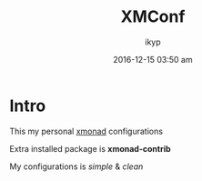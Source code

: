 #+TITLE: *XMConf*
#+AUTHOR: ikyp
#+DATE: 2016-12-15 03:50 am

* Intro
  This my personal _xmonad_ configurations

  Extra installed package is *xmonad-contrib*

  My configurations is /simple/ & /clean/
